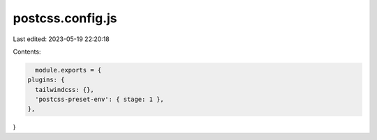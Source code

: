 postcss.config.js
=================

Last edited: 2023-05-19 22:20:18

Contents:

.. code-block:: js

    module.exports = {
  plugins: {
    tailwindcss: {},
    'postcss-preset-env': { stage: 1 },
  },
}


